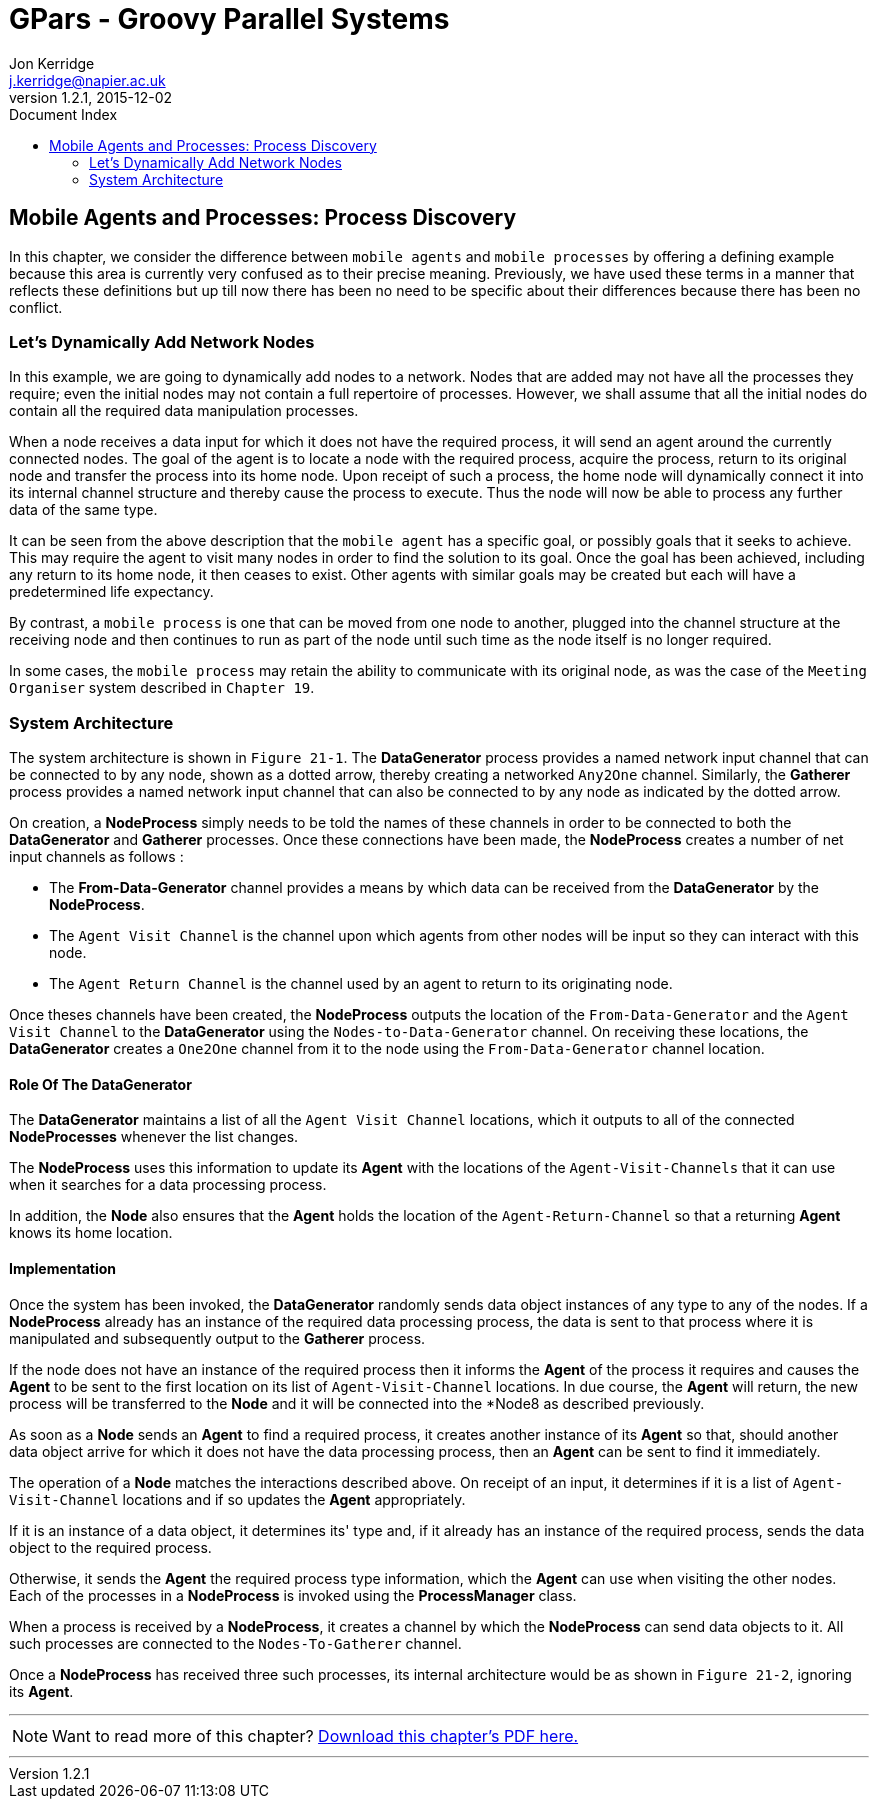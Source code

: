 = GPars - Groovy Parallel Systems
Jon Kerridge <j.kerridge@napier.ac.uk>
v1.2.1, 2015-12-02
:linkattrs:
:linkcss:
:toc: right
:toc-title: Document Index
:icons: font
:source-highlighter: coderay
:docslink: http://gpars.website/[GPars Documentation]
:description: GPars is a multi-paradigm concurrency framework offering several mutually cooperating high-level concurrency abstractions.

== Mobile Agents and Processes: Process Discovery

In this chapter, we consider the difference between `mobile agents` and `mobile processes` by offering a defining example because this area is currently very confused as to their precise meaning. 
Previously, we have used these terms in a manner that reflects these definitions but up till now there has been no need to be specific about their differences because there has been no conflict.

=== Let's Dynamically Add Network Nodes

In this example, we are going to dynamically add nodes to a network. Nodes that are added may not have all the processes they require; even the initial nodes may not contain a full repertoire of processes. 
However, we shall assume that all the initial nodes do contain all the required data manipulation processes. 

When a node receives a data input for which it does not have the required process, it will send an agent around the currently connected nodes. The goal of the agent is to locate a node with the required process, acquire the process, 
return to its original node and transfer the process into its home node. Upon receipt of such a process, the home node will dynamically connect it into its internal channel structure and thereby cause the process to execute. 
Thus the node will now be able to process any further data of the same type.

It can be seen from the above description that the `mobile agent` has a specific goal, or possibly goals that it seeks to achieve. This may require the agent to visit many nodes in order to find the solution to its goal. 
Once the goal has been achieved, including any return to its home node, it then ceases to exist. 
Other agents with similar goals may be created but each will have a predetermined life expectancy. 

By contrast, a `mobile process` is one that can be moved from one node to another, plugged into the channel structure at the receiving node and then continues to run as part of the node until such time as the node itself is no longer required. 

In some cases, the `mobile process` may retain the ability to communicate with its original node, as was the case of the `Meeting Organiser` system described in `Chapter 19`.

=== System Architecture

The system architecture is shown in `Figure 21-1`. The *DataGenerator* process provides a named network input channel that can be connected to by any node, shown as a dotted arrow, thereby creating a networked `Any2One` channel. 
Similarly, the *Gatherer* process provides a named network input channel that can also be connected to by any node as indicated by the dotted arrow.

On creation, a *NodeProcess* simply needs to be told the names of these channels in order to be connected to both the *DataGenerator* and *Gatherer* processes. Once these connections have been made, the *NodeProcess* creates a number of net input channels as follows :

 * The *From-Data-Generator* channel provides a means by which data can be received from the *DataGenerator* by the *NodeProcess*. 
 * The `Agent Visit Channel` is the channel upon which agents from other nodes will be input so they can interact with this node. 
 * The `Agent Return Channel` is the channel used by an agent to return to its originating node.

Once theses channels have been created, the *NodeProcess* outputs the location of the `From-Data-Generator` and the `Agent Visit Channel` to the *DataGenerator* using the `Nodes-to-Data-Generator` channel. 
On receiving these locations, the *DataGenerator* creates a `One2One` channel from it to the node using the `From-Data-Generator` channel location.
 
==== Role Of The *DataGenerator* 
 
The *DataGenerator* maintains a list of all the `Agent Visit Channel` locations, which it outputs to all of the connected *NodeProcesses* whenever the list changes. 

The *NodeProcess* uses this information to update its *Agent* with the locations of the `Agent-Visit-Channels` that it can use when it searches for a data processing process. 

In addition, the *Node* also ensures that the *Agent* holds the location of the `Agent-Return-Channel` so that a returning *Agent* knows its home location.

==== Implementation

Once the system has been invoked, the *DataGenerator* randomly sends data object instances of any type to any of the nodes. If a *NodeProcess* already has an instance of the required data processing process, the data is sent to that process where it is manipulated and subsequently output to the *Gatherer* process. 

If the node does not have an instance of the required process then it informs the *Agent* of the process it requires and causes the *Agent* to be sent to the first location on its list of `Agent-Visit-Channel` locations. 
In due course, the *Agent* will return, the new process will be transferred to the *Node* and it will be connected into the *Node8 as described previously. 

As soon as a *Node* sends an *Agent* to find a required process, it creates another instance of its *Agent* so that, should another data object arrive for which it does not have the data processing process, then an *Agent* can be sent to find it immediately.

The operation of a *Node* matches the interactions described above. On receipt of an input, it determines if it is a list of `Agent-Visit-Channel` locations and if so updates the *Agent* appropriately. 

If it is an instance of a data object, it determines its' type and, if it already has an instance of the required process, sends the data object to the required process. 

Otherwise, it sends the *Agent* the required process type information, which the *Agent* can use when visiting the other nodes. Each of the processes in a *NodeProcess* is invoked using the *ProcessManager* class. 

When a process is received by a *NodeProcess*, it creates a channel by which the *NodeProcess* can send data objects to it. All such processes are connected to the `Nodes-To-Gatherer` channel. 

Once a *NodeProcess* has received three such processes, its internal architecture would be as shown in `Figure 21-2`, ignoring its *Agent*.

''''

NOTE: Want to read more of this chapter? link:pdf/C21.pdf[Download this chapter's PDF here.]

''''
